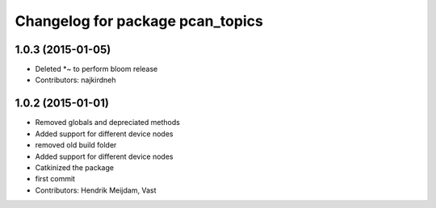^^^^^^^^^^^^^^^^^^^^^^^^^^^^^^^^^
Changelog for package pcan_topics
^^^^^^^^^^^^^^^^^^^^^^^^^^^^^^^^^

1.0.3 (2015-01-05)
------------------
* Deleted *~ to perform bloom release
* Contributors: najkirdneh

1.0.2 (2015-01-01)
------------------
* Removed globals and depreciated methods
* Added support for different device nodes
* removed old build folder
* Added support for different device nodes
* Catkinized the package
* first commit
* Contributors: Hendrik Meijdam, Vast
